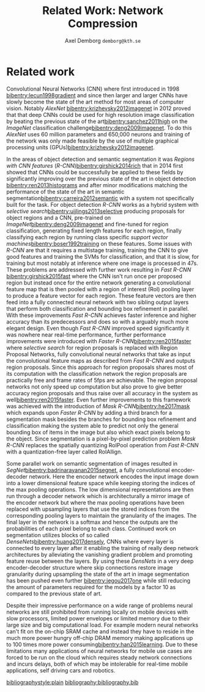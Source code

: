 #+TITLE: Related Work: Network Compression
#+AUTHOR: Axel Demborg \texttt{demborg@kth.se}
#+LATEX_HEADER: \newcommand{\bibentry}[1]{\cite{#1}}
# #+LATEX_HEADER: \usepackage{biblatex}
#+OPTIONS: toc:nil num:nil

* Related work
# Since their introduction Convolutional Neural Networks (CNNs)[[bibentry:lecun1998gradient]] have driven the state of the art for computer vision systems. Initially CNNs revolutionized image classification[[bibentry:krizhevsky2012imagenet]] but more lately they have successfully been deployed on object segmentation[[bibentry:girshick2015fast]] [[bibentry:ren2015faster]] [[bibentry:badrinarayanan2015segnet]] [[bibentry:he2017mask]] becoming the state of the art method in this field to. Despite their impressive results however these modern neural networks have a few drawbacks that prevent them from getting widespread use, namely size and speed, making them far to demanding to run on mobile devices such as smartphones[[bibentry:han2015learning]].

Convolutional Neural Networks (CNN) where first introduced in 1998 [[bibentry:lecun1998gradient]] and since then larger and larger CNNs have slowly become the state of the art method for most areas of computer vision. Notably /AlexNet/ [[bibentry:krizhevsky2012imagenet]] in 2012 proved that that deep CNNs could be used for high resolution image classification by beating the previous state of the art[[bibentry:sanchez2011high]] on the /ImageNet/ classification challenge[[bibentry:deng2009imagenet]]. To do this /AlexNet/ uses 60 million parameters and 650,000 neurons and training of the network was only made feasible by the use of multiple graphical processing units (GPUs)[[bibentry:krizhevsky2012imagenet]]. 

In the areas of object detection and semantic segmentation it was /Regions with CNN features/ (/R-CNN/)[[bibentry:girshick2014rich]] that in 2014 first showed that CNNs could be successfully be applied to these fields by significantly improving over the previous state of the art in object detection [[bibentry:ren2013histograms]] and after minor modifications matching the performance of the state of the art in semantic segmentation[[bibentry:carreira2012semantic]] with a system not specifically built for the task. For object detection /R-CNN/ works as a hybrid system with /selective search/[[bibentry:uijlings2013selective]] producing proposals for object regions and a CNN, pre-trained on /ImageNet/[[bibentry:deng2009imagenet]] and fine-tuned for region classification, generating fixed length features for each region, finally classifying each region by running class specific /support vector machines/[[bibentry:boser1992training]] on these features. Some issues with /R-CNN/ are that it requires a multistage training, training the CNN to give good features and training the SVMs for classification, and that it is slow, for training but most notably at inference where one image is processed in 47s. These problems are addressed with further work resulting in /Fast R-CNN/ [[bibentry:girshick2015fast]] where the CNN isn't run once per proposed region but instead once for the entire network generating a convolutional feature map that is then pooled with a region of interest (RoI) pooling layer to produce a feature vector for each region. These feature vectors are then feed into a fully connected neural network with two sibling output layers that perform both classification and bounding box refinement in parallel. With these improvements /Fast R-CNN/ achieves faster inference and higher accuracy than its predecessors and does so with a arguably much more elegant design. Even though /Fast R-CNN/ improved speed significantly it was nowhere near real-time performance, further performance improvements were introduced with /Faster R-CNN/[[bibentry:ren2015faster]] where /selective search/ for region proposals is replaced with Region Proposal Networks, fully convolutional neural networks that take as input the convolutional feature maps as described from /Fast R-CNN/ and outputs region proposals. Since this approach for region proposals shares most of its computation with the classification network the region proposals are practically free and frame rates of 5fps are achievable. The region proposal networks not only speed up computation but also prove to give better accuracy region proposals and thus raise over all accuracy in the system as well[[bibentry:ren2015faster]]. Even further improvements to this framework was achieved with the introduction of /Mask R-CNN/[[bibentry:he2017mask]] which expands upon /Faster R-CNN/ by adding a third branch for a segmentation mask besides the branches for bounding box refinement and classification making the system able to predict not only the general bounding box of items in the image but also which exact pixels belong to the object. Since segmentation is a pixel-by-pixel prediction problem /Mask R-CNN/ replaces the spatially quantizing RoIPool operation from /Fast R-CNN/ with a quantization-free layer called RoIAllign.

Some parallel work on semantic segmentation of images resulted in /SegNet/[[bibentry:badrinarayanan2015segnet]], a fully convolutional encoder-decoder network. Here the encoder network encodes the input image down into a lower dimensional feature space while keeping storing the indices of the max pooling operations. The low dimensional representations are then run through a decoder network which is architecturally a mirror image of the encoder network but where the max pooling operations have been replaced with upsampling layers that use the stored indices from the corresponding pooling layers to maintain the granularity of the images. The final layer in the network is a softmax and hence the outputs are the probabilities of each pixel belong to each class.
Continued work on segmentation utilizes blocks of so called /DenseNets/[[bibentry:huang2017densely]], CNNs where every layer is connected to every layer after it enabling the training of really deep network architectures by alleviating the vanishing gradient problem and promoting feature reuse between the layers. By using these /DensNets/ in a very deep encoder-decoder structure where skip connections restore image granularity during upsampling the state of the art in image segmentation has been pushed even further [[bibentry:jegou2017one]] while still reducing the amount of parameters required for the models by a factor 10 as compared to the previous state of art.

Despite their impressive performance on a wide range of problems neural networks are still prohibited from running locally on mobile devices with slow processors, limited power envelopes or limited memory due to their large size and big computational load. For example modern neural networks can't fit on the on-chip SRAM cache and instead they have to reside in the much more power hungry off-chip DRAM memory making applications up to 100 times more power consuming[[bibentry:han2015learning]]. Due to these limitations many applications of neural networks for mobile use cases are forced to be run on the cloud which requires steady network connections and incurs delays, both of which may be intolerable for real-time mobile applications, self driving cars and robotics.

# Modern neural networks are usually based on 32-bit floating point representations of parameters. It has been shown however that networks are quite resilient to noise and even that some noise can improve training[[bibentry:murray1994enhanced]]. Since reduced precision variables can be modeled as noise this means that networks can be compressed by changing to a less accurate format without any loss in performance. This can be done either by reducing the bit accuracy after training[[bibentry:vanhoucke2011improving]]  or by doing the entire training in reduced accuracy[[bibentry:hubara2016quantized]] [[bibentry:gupta2015deep]]. The benefits of using a reduced format like this for representation is not only that the models take less space but also that the individual multiplications become cheaper and hence the networks run faster.

# It was shown in[[bibentry:denil2013predicting]] that neural networks typically contain a lot of redundant parameters and that up to 95% of parameters could be predicted from the remaining 5% without any drop in accuracy. One of the most direct ways of reducing the number of parameters in the models ones where the weight matrices in the networks are dealt with directly, either by grouping weights during training with hashing functions [[bibentry:chen2015compressing]] or by clustering the weights after training[[bibentry:gong2014compressing]]. Both these approaches reported compression rates of about 20 times before any significant drop in accuracy was introduced which seems to confirm the results from[[bibentry:denil2013predicting]]. Further work in this area [[bibentry:han2015learning]] explores the effect of pruning away weights close to zero and thus achieves sparse weight matrices which are not only smaller to store but also faster to compute. Combined with some other tricks like /weight sharing/ and /Huffman coding/ this lets[[bibentry:han2015deep]] compress the storage required for AlexNet by a factor 35 and reduce the computation required by a factor 3 without any loss in accuracy on the ImageNet dataset.

# A different approach for compressing neural networks is to train a small /student/ model to mimic a larger /teacher/ and thus learn its representations in a more compact form. This idea was introduced in[[bibentry:bucilua2006model]] to compress an ensemble of models into a single smaller one. Further work along these lines trains very flat student architectures from teachers with deep architectures by regressing to the logits outputs of the teacher. This approach yields fully connected shallow networks with performance previously only achievable from deep convolutional networks [[bibentry:ba2014deep]]. Improvements to the training of the students were proposed in[[bibentry:hinton2015distilling]] where regressing to the logits output from the teacher was replaced with a novel approach called /distillation/ where the loss function for the student instead is defined as a weighted sum between the cross entropy between the increased temperature softmax outputs from the student and teacher outputs and the cross entropy with the correct labels. 
# The results from[[bibentry:ba2014deep]] were somewhat disproved by [[bibentry:urban2016deep]] where it is shown that depth and convolutions are central when working with image data in which locality is important. Further work with student-teacher models however experimented with training student models that were thinner but deeper. Training of these /FitNets/ was enabled by not only making the student mimic the outputs of the teacher network through distillation but also performing a step of pre-training where an intermediate layer in the student network is tasked with mimicking an early layer in the teacher, thus making the student learn the internal representations of the data from the teacher[[bibentry:romero2014fitnets]]. This process is called /hint-based training/ and manages to produce students with 10 times less parameters but performance that either matches or in some cases even outperform their teachers.

# /SqueezeNet/[[bibentry:iandola2016squeezenet]] presents a different take on how to get smaller models in that it rather optimizes the architecture of the network than any of the constituent parts, this approach gives a network with AlexNet performance but with 50 times fewer parameters than normal AlexNet. This is done by focusing on the usage of \(1 \times 1\) convolutional filters, reducing the amount of channels that go in to the larger filters and by holding out on downsampling so that feature maps are kept large through the network. It was also proven that these results were orthogonal from compression by running the SqueezeNet through the compression framework presented in[[bibentry:han2015deep]] and getting further 10 times compression with out accuracy loss.

# Another orthogonal approach for compression is to optimize the convolutional layers them selves making them require less parameters or less computation to perform their tasks but still keep as much as possible of their recreational power. One of the simplest things that can be done here is to replace single layers of \(N \times N\) convolutional filters with two layers with \(N \times 1\) and \(1 \times N\) filters respectively this reduces the amount of parameters that have to be stored per channel from \(N^2\) to \(2N\) and the amount of multiplications that have to be made scale in the same way. This approach has seen successful use in inception models[[bibentry:szegedy2016rethinking]]. 
# Other variations on the convolutional operator that help compress the networks are dilated convolutions[[bibentry:yu2015multi]] where an exponentially expanding receptive field is achieved without the need for any extra parameters. There have also been some promising results from /depthwise separable convolutions/ where the convolution is factored into a depthwise convolution followed by a pointwise \(1 \times 1\) convolution reducing the computational load with a factor \(8\) to \(9\) for \(3 \times 3\) convolutional kernels[[bibentry:howard2017mobilenets]]. This scheme was introduced in[[bibentry:sifre2014rigid]] and has since seen been successfully used in /MobileNets/[[bibentry:howard2017mobilenets]] and /Inception/ models[[bibentry:ioffe2015batch]]. 

[[bibliographystyle:plain]]
[[bibliography:bibliography.bib]] 

